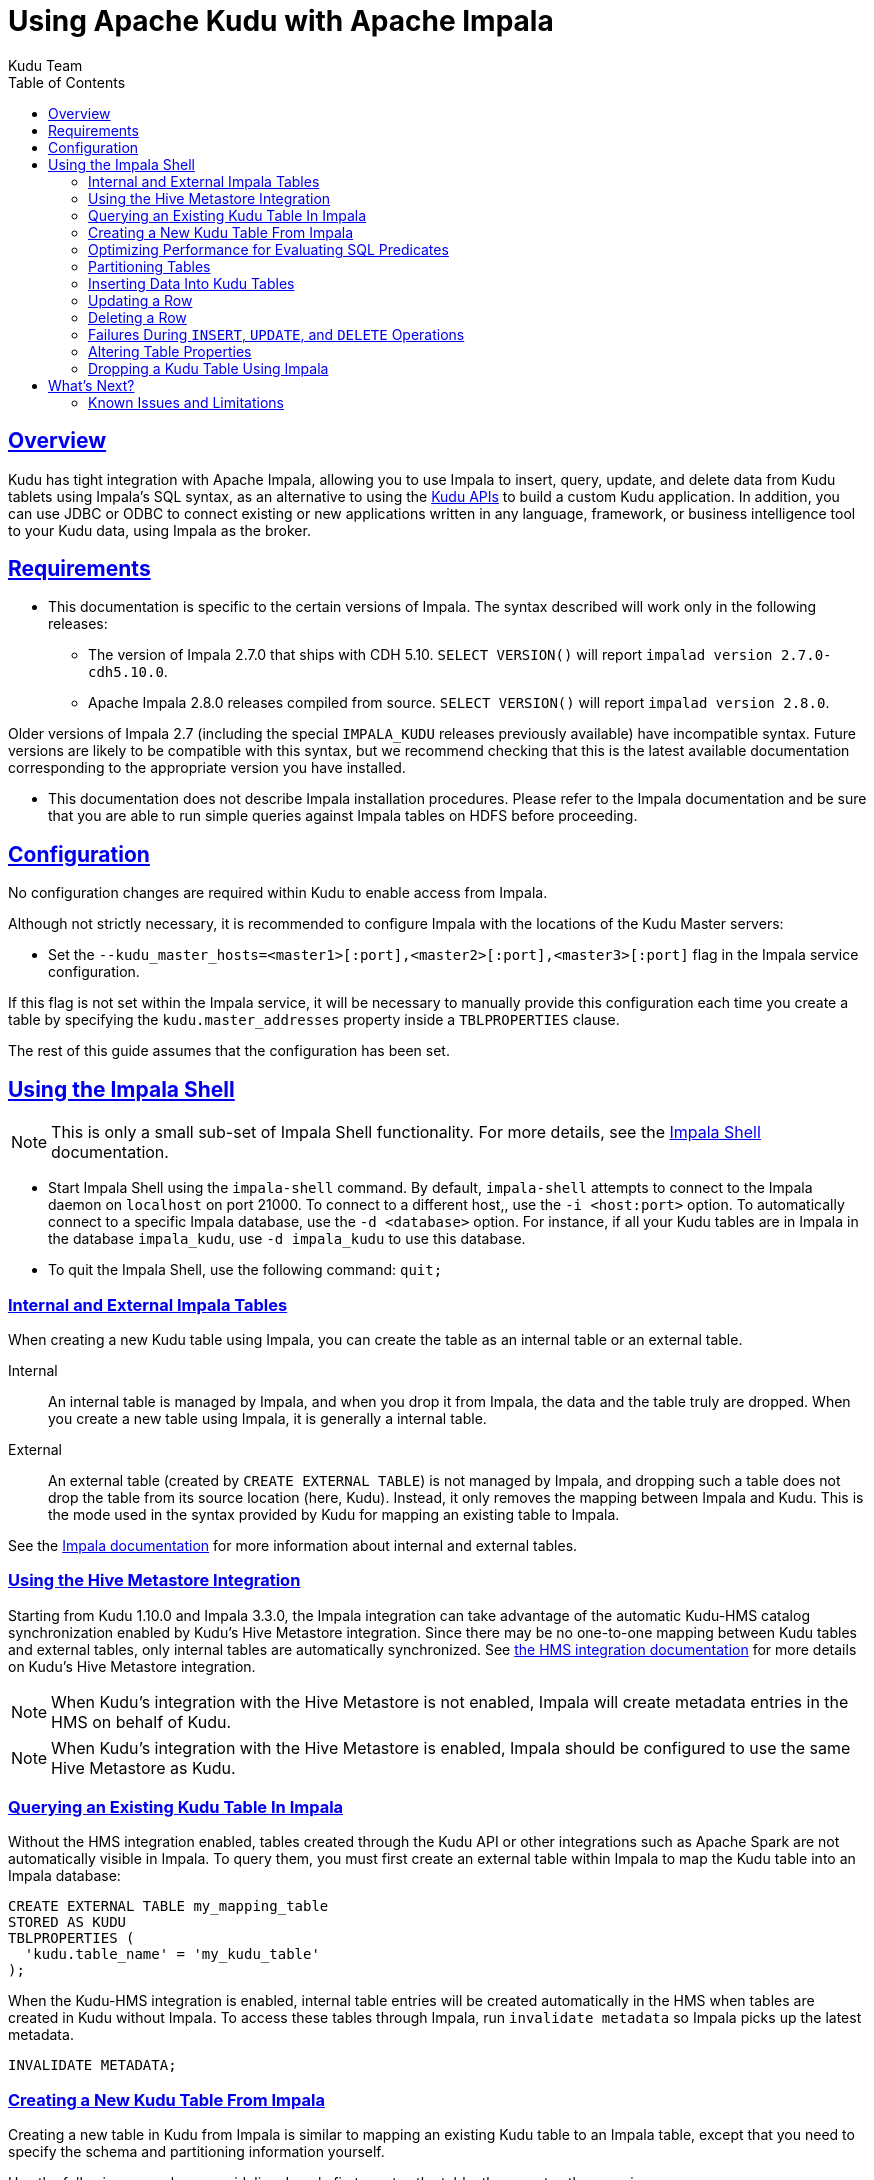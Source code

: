 // Licensed to the Apache Software Foundation (ASF) under one
// or more contributor license agreements.  See the NOTICE file
// distributed with this work for additional information
// regarding copyright ownership.  The ASF licenses this file
// to you under the Apache License, Version 2.0 (the
// "License"); you may not use this file except in compliance
// with the License.  You may obtain a copy of the License at
//
//   http://www.apache.org/licenses/LICENSE-2.0
//
// Unless required by applicable law or agreed to in writing,
// software distributed under the License is distributed on an
// "AS IS" BASIS, WITHOUT WARRANTIES OR CONDITIONS OF ANY
// KIND, either express or implied.  See the License for the
// specific language governing permissions and limitations
// under the License.

= Using Apache Kudu with Apache Impala
:author: Kudu Team
:imagesdir: ./images
:icons: font
:toc: left
:toclevels: 2
:doctype: book
:backend: html5
:sectlinks:
:experimental:

[[kudu_impala]]
== Overview

Kudu has tight integration with Apache Impala, allowing you to use Impala
to insert, query, update, and delete data from Kudu tablets using Impala's SQL
syntax, as an alternative to using the <<developing.adoc#view_api,Kudu APIs>>
to build a custom Kudu application. In addition, you can use JDBC or ODBC to connect
existing or new applications written in any language, framework, or business intelligence
tool to your Kudu data, using Impala as the broker.

== Requirements

* This documentation is specific to the certain versions of Impala. The syntax
described will work only in the following releases:
** The version of Impala 2.7.0 that ships with CDH 5.10. `SELECT VERSION()` will
report `impalad version 2.7.0-cdh5.10.0`.
** Apache Impala 2.8.0 releases compiled from source. `SELECT VERSION()` will
report `impalad version 2.8.0`.

Older versions of Impala 2.7 (including the special `IMPALA_KUDU` releases
previously available) have incompatible syntax. Future versions are likely to be
compatible with this syntax, but we recommend checking that this is the latest
available documentation corresponding to the appropriate version you have
installed.

* This documentation does not describe Impala installation procedures. Please
refer to the Impala documentation and be sure that you are able to run simple
queries against Impala tables on HDFS before proceeding.

== Configuration

No configuration changes are required within Kudu to enable access from Impala.

Although not strictly necessary, it is recommended to configure Impala with the
locations of the Kudu Master servers:

* Set the `--kudu_master_hosts=<master1>[:port],<master2>[:port],<master3>[:port]`
  flag in the Impala service configuration.

If this flag is not set within the Impala service, it will be necessary to manually
provide this configuration each time you create a table by specifying the
`kudu.master_addresses` property inside a `TBLPROPERTIES` clause.

The rest of this guide assumes that the configuration has been set.

== Using the Impala Shell

NOTE: This is only a small sub-set of Impala Shell functionality. For more details, see the
link:https://impala.apache.org/docs/build/html/topics/impala_impala_shell.html[Impala Shell] documentation.

- Start Impala Shell using the `impala-shell` command. By default, `impala-shell`
attempts to connect to the Impala daemon on `localhost` on port 21000. To connect
to a different host,, use the `-i <host:port>` option. To automatically connect to
a specific Impala database, use the `-d <database>` option. For instance, if all your
Kudu tables are in Impala in the database `impala_kudu`, use `-d impala_kudu` to use
this database.
- To quit the Impala Shell, use the following command: `quit;`

=== Internal and External Impala Tables
When creating a new Kudu table using Impala, you can create the table as an internal
table or an external table.

Internal:: An internal table is managed by Impala, and when you drop it from Impala,
the data and the table truly are dropped. When you create a new table using Impala,
it is generally a internal table.

External:: An external table (created by `CREATE EXTERNAL TABLE`) is not managed by
Impala, and dropping such a table does not drop the table from its source location
(here, Kudu). Instead, it only removes the mapping between Impala and Kudu. This is
the mode used in the syntax provided by Kudu for mapping an existing table to Impala.

See the
link:https://impala.apache.org/docs/build/html/topics/impala_tables.html[Impala documentation]
for more information about internal and external tables.

=== Using the Hive Metastore Integration

Starting from Kudu 1.10.0 and Impala 3.3.0, the Impala integration
can take advantage of the automatic Kudu-HMS catalog synchronization enabled by
Kudu's Hive Metastore integration. Since there may be no one-to-one mapping
between Kudu tables and external tables, only internal tables are automatically
synchronized. See <<hive_metastore.adoc#hive_metastore,the HMS integration
documentation>> for more details on Kudu's Hive Metastore integration.

NOTE: When Kudu's integration with the Hive Metastore is not enabled, Impala
will create metadata entries in the HMS on behalf of Kudu.

NOTE: When Kudu's integration with the Hive Metastore is enabled, Impala should
be configured to use the same Hive Metastore as Kudu.

=== Querying an Existing Kudu Table In Impala

Without the HMS integration enabled, tables created through the Kudu API or
other integrations such as Apache Spark are not automatically visible in
Impala. To query them, you must first create an external table within Impala to
map the Kudu table into an Impala database:

[source,sql]
----
CREATE EXTERNAL TABLE my_mapping_table
STORED AS KUDU
TBLPROPERTIES (
  'kudu.table_name' = 'my_kudu_table'
);
----

When the Kudu-HMS integration is enabled, internal table entries will be
created automatically in the HMS when tables are created in Kudu without
Impala. To access these tables through Impala, run `invalidate metadata` so
Impala picks up the latest metadata.

[source,sql]
----
INVALIDATE METADATA;
----

[[kudu_impala_create_table]]
=== Creating a New Kudu Table From Impala
Creating a new table in Kudu from Impala is similar to mapping an existing Kudu table
to an Impala table, except that you need to specify the schema and partitioning
information yourself.

Use the following example as a guideline. Impala first creates the table, then creates
the mapping.

[source,sql]
----
CREATE TABLE my_first_table
(
  id BIGINT,
  name STRING,
  PRIMARY KEY(id)
)
PARTITION BY HASH PARTITIONS 16
STORED AS KUDU;
----

In the `CREATE TABLE` statement, the columns that comprise the primary key must
be listed first. Additionally, primary key columns are implicitly marked `NOT NULL`.

When creating a new Kudu table, you are required to specify a distribution scheme.
See <<partitioning_tables>>. The table creation example above is distributed into
16 partitions by hashing the `id` column, for simplicity. See
<<partitioning_rules_of_thumb>> for guidelines on partitioning.

By default, Kudu tables created through Impala use a tablet replication factor of 3.
To specify the replication factor for a Kudu table, add a `TBLPROPERTIES` clause
to the `CREATE TABLE` statement as shown below where n is the replication factor
you want to use:

[source,sql]
----
TBLPROPERTIES ('kudu.num_tablet_replicas' = 'n')
----

A replication factor must be an odd number.

Changing the `kudu.num_tablet_replicas` table property using ALTER TABLE currently
has no effect.

==== `CREATE TABLE AS SELECT`

You can create a table by querying any other table or tables in Impala, using a `CREATE
TABLE ... AS SELECT` statement. The following example imports all rows from an existing table
`old_table` into a Kudu table `new_table`. The names and types of columns in `new_table`
will determined from the columns in the result set of the `SELECT` statement. Note that you must
additionally specify the primary key and partitioning.

[source,sql]
----
CREATE TABLE new_table
PRIMARY KEY (ts, name)
PARTITION BY HASH(name) PARTITIONS 8
STORED AS KUDU
AS SELECT ts, name, value FROM old_table;
----

==== Specifying Tablet Partitioning

Tables are divided into tablets which are each served by one or more tablet
servers. Ideally, tablets should split a table's data relatively equally. Kudu currently
has no mechanism for automatically (or manually) splitting a pre-existing tablet.
Until this feature has been implemented, *you must specify your partitioning when
creating a table*. When designing your table schema, consider primary keys that will allow you to
split your table into partitions which grow at similar rates. You can designate
partitions using a `PARTITION BY` clause when creating a table using Impala:

NOTE: Impala keywords, such as `group`, are enclosed by back-tick characters when
they are not used in their keyword sense.

[source,sql]
----
CREATE TABLE cust_behavior (
  _id BIGINT PRIMARY KEY,
  salary STRING,
  edu_level INT,
  usergender STRING,
  `group` STRING,
  city STRING,
  postcode STRING,
  last_purchase_price FLOAT,
  last_purchase_date BIGINT,
  category STRING,
  sku STRING,
  rating INT,
  fulfilled_date BIGINT
)
PARTITION BY RANGE (_id)
(
    PARTITION VALUES < 1439560049342,
    PARTITION 1439560049342 <= VALUES < 1439566253755,
    PARTITION 1439566253755 <= VALUES < 1439572458168,
    PARTITION 1439572458168 <= VALUES < 1439578662581,
    PARTITION 1439578662581 <= VALUES < 1439584866994,
    PARTITION 1439584866994 <= VALUES < 1439591071407,
    PARTITION 1439591071407 <= VALUES
)
STORED AS KUDU;
----

If you have multiple primary key columns, you can specify partition bounds
using tuple syntax: `('va',1), ('ab',2)`. The expression must be valid JSON.

[[managed_tables]]
==== Impala Databases and Kudu

Every Impala table is contained within a namespace called a _database_. The default
database is called `default`, and users may create and drop additional databases
as desired.

When a managed Kudu table is created from within Impala, the corresponding
Kudu table will be named `impala::database_name.table_name`. The prefix is
always `impala::` and the database name and table name follow, separated by a
dot.

For example if a table called `foo` is created in database `bar` in Impala and
it's storeed in Kudu, it will be called `impala::bar.foo` in Kudu and `bar.foo`
in Impala.

==== Impala Keywords Not Supported for Kudu Tables

The following Impala keywords are not supported when creating Kudu tables:
- `PARTITIONED`
- `LOCATION`
- `ROWFORMAT`

=== Optimizing Performance for Evaluating SQL Predicates

If the `WHERE` clause of your query includes comparisons with the operators
`=`, `\<=`, '\<', '\>', `>=`, `BETWEEN`, or `IN`, Kudu evaluates the condition directly
and only returns the relevant results. This provides optimum performance, because Kudu
only returns the relevant results to Impala. For predicates `!=`, `LIKE`, or any other
predicate type supported by Impala, Kudu does not evaluate the predicates directly, but
returns all results to Impala and relies on Impala to evaluate the remaining predicates and
filter the results accordingly. This may cause differences in performance, depending
on the delta of the result set before and after evaluating the `WHERE` clause.

[[partitioning_tables]]
=== Partitioning Tables

Tables are partitioned into tablets according to a partition schema on the primary
key columns. Each tablet is served by at least one tablet server. Ideally, a table
should be split into tablets that are distributed across a number of tablet servers
to maximize parallel operations. The details of the partitioning schema you use
will depend entirely on the type of data you store and how you access it. For a full
discussion of schema design in Kudu, see <<schema_design.adoc#schema_design,Schema Design>>.

Kudu currently has no mechanism for splitting or merging tablets after the table has
been created. You must provide a partition schema for your table when you create it.
When designing your tables, consider using primary keys that will allow you to partition
your table into tablets which grow at similar rates.

You can partition your table using Impala's `PARTITION BY` keyword, which
supports distribution by `RANGE` or `HASH`. The partition scheme can contain zero
or more `HASH` definitions, followed by an optional `RANGE` definition. The `RANGE`
definition can refer to one or more primary key columns.
Examples of <<basic_partitioning,basic>> and <<advanced_partitioning, advanced>>
partitioning are shown below.

[[basic_partitioning]]
==== Basic Partitioning

.`PARTITION BY RANGE`
You can specify range partitions for one or more primary key columns.
Range partitioning in Kudu allows splitting a table based based on
specific values or ranges of values of the chosen partition keys. This allows
you to balance parallelism in writes with scan efficiency.

Suppose you have a table that has columns `state`, `name`, and `purchase_count`. The
following example creates 50 tablets, one per US state.

[NOTE]
.Monotonically Increasing Values
====
If you partition by range on a column whose values are monotonically increasing,
the last tablet will grow much larger than the others. Additionally, all data
being inserted will be written to a single tablet at a time, limiting the scalability
of data ingest. In that case, consider distributing by `HASH` instead of, or in
addition to, `RANGE`.
====

[source,sql]
----
CREATE TABLE customers (
  state STRING,
  name STRING,
  purchase_count int,
  PRIMARY KEY (state, name)
)
PARTITION BY RANGE (state)
(
  PARTITION VALUE = 'al',
  PARTITION VALUE = 'ak',
  PARTITION VALUE = 'ar',
  -- ... etc ...
  PARTITION VALUE = 'wv',
  PARTITION VALUE = 'wy'
)
STORED AS KUDU;
----

[[distribute_by_hash]]
.`PARTITION BY HASH`

Instead of distributing by an explicit range, or in combination with range distribution,
you can distribute into a specific number of 'buckets' by hash. You specify the primary
key columns you want to partition by, and the number of buckets you want to use. Rows are
distributed by hashing the specified key columns. Assuming that the values being
hashed do not themselves exhibit significant skew, this will serve to distribute
the data evenly across buckets.

You can specify multiple definitions, and you can specify definitions which
use compound primary keys. However, one column cannot be mentioned in multiple hash
definitions. Consider two columns, `a` and `b`:
* icon:check[pro, role="green"] `HASH(a)`, `HASH(b)`
* icon:check[pro, role="green"] `HASH(a,b)`
* icon:times[pro, role="red"] `HASH(a), HASH(a,b)`

NOTE: `PARTITION BY HASH` with no column specified is a shortcut to create the desired
number of buckets by hashing all primary key columns.

Hash partitioning is a reasonable approach if primary key values are evenly
distributed in their domain and no data skew is apparent, such as timestamps or
serial IDs.

The following example creates 16 tablets by hashing the `id` and `sku` columns. This spreads
writes across all 16 tablets. In this example, a query for a range of `sku` values
is likely to need to read all 16 tablets, so this may not be the optimum schema for
this table. See <<advanced_partitioning>> for an extended example.

[source,sql]
----
CREATE TABLE cust_behavior (
  id BIGINT,
  sku STRING,
  salary STRING,
  edu_level INT,
  usergender STRING,
  `group` STRING,
  city STRING,
  postcode STRING,
  last_purchase_price FLOAT,
  last_purchase_date BIGINT,
  category STRING,
  rating INT,
  fulfilled_date BIGINT,
  PRIMARY KEY (id, sku)
)
PARTITION BY HASH PARTITIONS 16
STORED AS KUDU;
----


[[advanced_partitioning]]
==== Advanced Partitioning

You can combine `HASH` and `RANGE` partitioning to create more complex partition schemas.
You can specify zero or more `HASH` definitions, followed by zero or one `RANGE` definitions.
Each definition can encompass one or more columns. While enumerating every possible distribution
schema is out of the scope of this document, a few examples illustrate some of the
possibilities.

==== `PARTITION BY HASH` and `RANGE`

Consider the <<distribute_by_hash,simple hashing>> example above, If you often query for a range of `sku`
values, you can optimize the example by combining hash partitioning with range partitioning.

The following example still creates 16 tablets, by first hashing the `id` column into 4
buckets, and then applying range partitioning to split each bucket into four tablets,
based upon the value of the `sku` string. Writes are spread across at least four tablets
(and possibly up to 16). When you query for a contiguous range of `sku` values, you have a
good chance of only needing to read from a quarter of the tablets to fulfill the query.

NOTE: By default, the entire primary key is hashed when you use `PARTITION BY HASH`.
To hash on only part of the primary key, specify it by using syntax like `PARTITION
BY HASH (id, sku)`.

[source,sql]
----
CREATE TABLE cust_behavior (
  id BIGINT,
  sku STRING,
  salary STRING,
  edu_level INT,
  usergender STRING,
  `group` STRING,
  city STRING,
  postcode STRING,
  last_purchase_price FLOAT,
  last_purchase_date BIGINT,
  category STRING,
  rating INT,
  fulfilled_date BIGINT,
  PRIMARY KEY (id, sku)
)
PARTITION BY HASH (id) PARTITIONS 4,
RANGE (sku)
(
  PARTITION VALUES < 'g',
  PARTITION 'g' <= VALUES < 'o',
  PARTITION 'o' <= VALUES < 'u',
  PARTITION 'u' <= VALUES
)
STORED AS KUDU;
----

.Multiple `PARTITION BY HASH` Definitions
Again expanding the example above, suppose that the query pattern will be unpredictable,
but you want to ensure that writes are spread across a large number of tablets
You can achieve maximum distribution across the entire primary key by hashing on
both primary key columns.

[source,sql]
----
CREATE TABLE cust_behavior (
  id BIGINT,
  sku STRING,
  salary STRING,
  edu_level INT,
  usergender STRING,
  `group` STRING,
  city STRING,
  postcode STRING,
  last_purchase_price FLOAT,
  last_purchase_date BIGINT,
  category STRING,
  rating INT,
  fulfilled_date BIGINT,
  PRIMARY KEY (id, sku)
)
PARTITION BY HASH (id) PARTITIONS 4,
             HASH (sku) PARTITIONS 4
STORED AS KUDU;
----

The example creates 16 partitions. You could also use `HASH (id, sku) PARTITIONS 16`.
However, a scan for `sku` values would almost always impact all 16 partitions, rather
than possibly being limited to 4.

.Non-Covering Range Partitions
Kudu 1.0 and higher supports the use of non-covering range partitions,
which address scenarios like the following:

- Without non-covering range partitions, in the case of time-series data or other
  schemas which need to account for constantly-increasing primary keys, tablets
  serving old data will be relatively fixed in size, while tablets receiving new
  data will grow without bounds.

- In cases where you want to partition data based on its category, such as sales
  region or product type, without non-covering range partitions you must know all
  of the partitions ahead of time or manually recreate your table if partitions
  need to be added or removed, such as the introduction or elimination of a product
  type.

See <<schema_design.adoc#schema_design,Schema Design>> for the caveats of non-covering partitions.

This example creates a tablet per year (5 tablets total), for storing log data.
The table only accepts data from 2012 to 2016. Keys outside of these
ranges will be rejected.

[source,sql]
----
CREATE TABLE sales_by_year (
  year INT, sale_id INT, amount INT,
  PRIMARY KEY (year, sale_id)
)
PARTITION BY RANGE (year) (
  PARTITION VALUE = 2012,
  PARTITION VALUE = 2013,
  PARTITION VALUE = 2014,
  PARTITION VALUE = 2015,
  PARTITION VALUE = 2016
)
STORED AS KUDU;
----

When records start coming in for 2017, they will be rejected. At that point, the `2017`
range should be added as follows:

[source,sql]
----
ALTER TABLE sales_by_year ADD RANGE PARTITION VALUE = 2017;
----

In use cases where a rolling window of data retention is required, range partitions
may also be dropped. For example, if data from 2012 should no longer be retained,
it may be deleted in bulk:

[source,sql]
----
ALTER TABLE sales_by_year DROP RANGE PARTITION VALUE = 2012;
----

Note that, just like dropping a table, this irrecoverably deletes all data
stored in the dropped partition.


[[partitioning_rules_of_thumb]]
==== Partitioning Rules of Thumb

- For large tables, such as fact tables, aim for as many tablets as you have
  cores in the cluster.
- For small tables, such as dimension tables, ensure that each tablet is at
  least 1 GB in size.

In general, be mindful the number of tablets limits the parallelism of reads,
in the current implementation. Increasing the number of tablets significantly
beyond the number of cores is likely to have diminishing returns.

=== Inserting Data Into Kudu Tables

Impala allows you to use standard SQL syntax to insert data into Kudu.

==== Inserting Single Values

This example inserts a single row.

[source,sql]
----
INSERT INTO my_first_table VALUES (99, "sarah");
----

This example inserts three rows using a single statement.

[source,sql]
----
INSERT INTO my_first_table VALUES (1, "john"), (2, "jane"), (3, "jim");
----

[[kudu_impala_insert_bulk]]
==== Inserting In Bulk

When inserting in bulk, there are at least three common choices. Each may have advantages
and disadvantages, depending on your data and circumstances.

Multiple single `INSERT` statements:: This approach has the advantage of being easy to
understand and implement. This approach is likely to be inefficient because Impala
has a high query start-up cost compared to Kudu's insertion performance. This will
lead to relatively high latency and poor throughput.

Single `INSERT` statement with multiple `VALUES`:: If you include more
than 1024 `VALUES` statements, Impala batches them into groups of 1024 (or the value
of `batch_size`) before sending the requests to Kudu. This approach may perform
slightly better than multiple sequential `INSERT` statements by amortizing the query start-up
penalties on the Impala side. To set the batch size for the current Impala
Shell session, use the following syntax: `set batch_size=10000;`
+
NOTE: Increasing the Impala batch size causes Impala to use more memory. You should
verify the impact on your cluster and tune accordingly.

Batch Insert:: The approach that usually performs best, from the standpoint of
both Impala and Kudu, is usually to import the data using a `SELECT FROM` statement
in Impala.
+
. If your data is not already in Impala, one strategy is to
link:https://impala.apache.org/docs/build/html/topics/impala_txtfile.html[import it from a text file],
such as a TSV or CSV file.
+
. <<kudu_impala_create_table,Create the Kudu table>>, being mindful that the columns
designated as primary keys cannot have null values.
+
. Insert values into the Kudu table by querying the table containing the original
data, as in the following example:
+
[source,sql]
----
INSERT INTO my_kudu_table
  SELECT * FROM legacy_data_import_table;
----

Ingest using the C++ or Java API:: In many cases, the appropriate ingest path is to
use the C++ or Java API to insert directly into Kudu tables. Unlike other Impala tables,
data inserted into Kudu tables via the API becomes available for query in Impala without
the need for any `INVALIDATE METADATA` statements or other statements needed for other
Impala storage types.

[[insert_ignore]]
==== `INSERT` and Primary Key Uniqueness Violations

In most relational databases, if you try to insert a row that has already been inserted, the insertion
will fail because the primary key would be duplicated. See <<impala_insertion_caveat>>.
Impala, however, will not fail the query. Instead, it will generate a warning, but continue
to execute the remainder of the insert statement.

If the inserted rows are meant to replace existing rows, `UPSERT` may be used instead of `INSERT`.

[source,sql]
----
INSERT INTO my_first_table VALUES (99, "sarah");
UPSERT INTO my_first_table VALUES (99, "zoe");
-- the current value of the row is 'zoe'
----


=== Updating a Row

[source,sql]
----
UPDATE my_first_table SET name="bob" where id = 3;
----

IMPORTANT: The `UPDATE` statement only works in Impala when the target table is in
Kudu.

==== Updating In Bulk

You can update in bulk using the same approaches outlined in
<<kudu_impala_insert_bulk>>.

[source,sql]
----
UPDATE my_first_table SET name="bob" where age > 10;
----

=== Deleting a Row

[source,sql]
----
DELETE FROM my_first_table WHERE id < 3;
----

You can also delete using more complex syntax. A comma in the `FROM` sub-clause is
one way that Impala specifies a join query. For more information about Impala joins,
see https://impala.apache.org/docs/build/html/topics/impala_joins.html.
[source,sql]
----
DELETE c FROM my_second_table c, stock_symbols s WHERE c.name = s.symbol;
----

IMPORTANT: The `DELETE` statement only works in Impala when the target table is in
Kudu.

==== Deleting In Bulk

You can delete in bulk using the same approaches outlined in
<<kudu_impala_insert_bulk>>.

[source,sql]
----
DELETE FROM my_first_table WHERE id < 3;
----

[[impala_insertion_caveat]]
=== Failures During `INSERT`, `UPDATE`, and `DELETE` Operations

`INSERT`, `UPDATE`, and `DELETE` statements cannot be considered transactional as
a whole. If one of these operations fails part of the way through, the keys may
have already been created (in the case of `INSERT`) or the records may have already
been modified or removed by another process (in the case of `UPDATE` or `DELETE`).
You should design your application with this in mind.

=== Altering Table Properties

You can change Impala's metadata relating to a given Kudu table by altering the table's
properties. These properties include the table name, the list of Kudu master addresses,
and whether the table is managed by Impala (internal) or externally.


.Rename an Impala Mapping Table
[source,sql]
----
ALTER TABLE my_table RENAME TO my_new_table;
----

NOTE: In Impala 3.2 and lower, renaming a table using the `ALTER TABLE ... RENAME` statement
only renames the Impala mapping table, regardless of whether the table is an internal
or external table. Starting from Impala 3.3, renaming a table also renames the underlying
Kudu table.

.Rename the underlying Kudu table for an internal table

In Impala 2.11 and lower, the underlying Kudu table may be renamed by changing
the `kudu.table_name` property:

[source,sql]
----
ALTER TABLE my_internal_table
SET TBLPROPERTIES('kudu.table_name' = 'new_name')
----

.Remapping an external table to a different Kudu table

If another application has renamed a Kudu table under Impala, it is possible to
re-map an external table to point to a different Kudu table name.

[source,sql]
----
ALTER TABLE my_external_table_
SET TBLPROPERTIES('kudu.table_name' = 'some_other_kudu_table')
----

.Change the Kudu Master Address
[source,sql]
----
ALTER TABLE my_table
SET TBLPROPERTIES('kudu.master_addresses' = 'kudu-new-master.example.com:7051');
----

.Change an Internally-Managed Table to External
[source,sql]
----
ALTER TABLE my_table SET TBLPROPERTIES('EXTERNAL' = 'TRUE');
----

WARNING: When the Hive Metastore integration is enabled, changing the table
type is disallowed to avoid potentially introducing inconsistency between the
Kudu and HMS catalogs.

=== Dropping a Kudu Table Using Impala

If the table was created as an internal table in Impala, using `CREATE TABLE`, the
standard `DROP TABLE` syntax drops the underlying Kudu table and all its data. If
the table was created as an external table, using `CREATE EXTERNAL TABLE`, the mapping
between Impala and Kudu is dropped, but the Kudu table is left intact, with all its
data.

[source,sql]
----
DROP TABLE my_first_table;
----

== What's Next?

The examples above have only explored a fraction of what you can do with Impala Shell.

- Learn about the link:http://impala.io[Impala project].
- Read the link:https://impala.apache.org/impala-docs.html[Impala documentation].
- View the link:https://impala.apache.org/docs/build/html/topics/impala_langref.html[Impala SQL reference].
- Read about Impala internals or learn how to contribute to Impala on the link:https://cwiki.apache.org/confluence/display/IMPALA/Impala+Home[Impala Wiki].
- Read about the native <<developing.adoc#view_api,Kudu APIs>>.

=== Known Issues and Limitations

- Kudu tables with a name containing upper case or non-ascii characters must be
  assigned an alternate name when used as an external table in Impala.
- Kudu tables with a column name containing upper case or non-ascii characters
  may not be used as an external table in Impala. Columns may be renamed in Kudu
  to work around this issue.
- When creating a Kudu table, the `CREATE TABLE` statement must include the
  primary key columns before other columns, in primary key order.
- Impala can not create Kudu tables with nested-typed columns.
- Impala cannot update values in primary key columns.
- `!=` and `LIKE` predicates are not pushed to Kudu, and
  instead will be evaluated by the Impala scan node. This may decrease performance
  relative to other types of predicates.
- Updates, inserts, and deletes via Impala are non-transactional. If a query
  fails part of the way through, its partial effects will not be rolled back.
- The maximum parallelism of a single query is limited to the number of tablets
  in a table. For good analytic performance, aim for 10 or more tablets per host
  for large tables.
